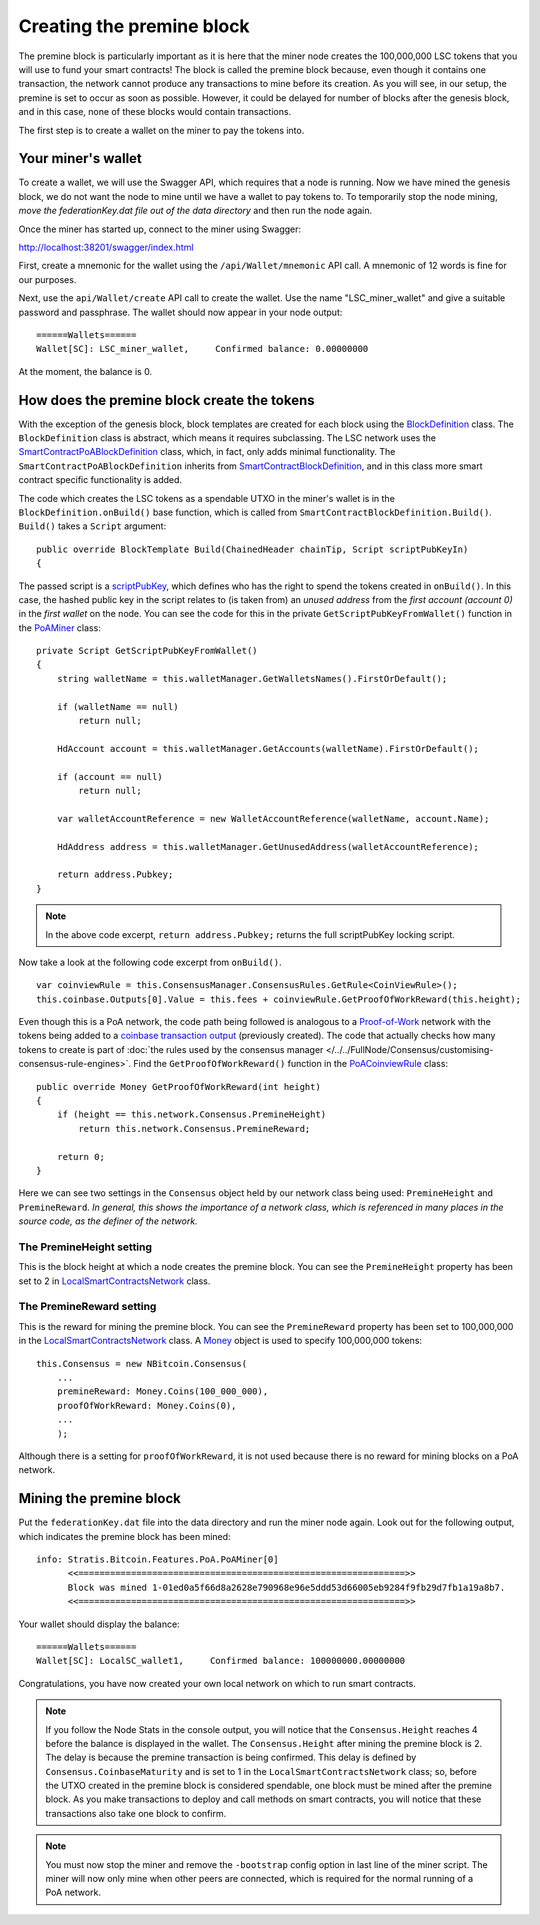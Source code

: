 *******************************************
Creating the premine block
*******************************************

The premine block is particularly important as it is here that the miner node creates the 100,000,000 LSC tokens that you will use to fund your smart contracts! The block is called the premine block because, even though it contains one transaction, the network cannot produce any transactions to mine before its creation. As you will see, in our setup, the premine is set to occur as soon as possible. However, it could be delayed for number of blocks after the genesis block, and in this case, none of these blocks would contain transactions.

The first step is to create a wallet on the miner to pay the tokens into.

Your miner's wallet
==================================

To create a wallet, we will use the Swagger API, which requires that a node is running. Now we have mined the genesis block, we do not want the node to mine until we have a wallet to pay tokens to. To temporarily stop the node mining, *move the federationKey.dat file out of the data directory* and then run the node again.

Once the miner has started up, connect to the miner using Swagger: 

http://localhost:38201/swagger/index.html

First, create a mnemonic for the wallet using the ``/api/Wallet/mnemonic`` API call. A mnemonic of 12 words is fine for our purposes.

Next, use the ``api/Wallet/create`` API call to create the wallet. Use the name "LSC_miner_wallet" and give a suitable password and passphrase. The wallet should now appear in your node output:

::

    ======Wallets======
    Wallet[SC]: LSC_miner_wallet,     Confirmed balance: 0.00000000

At the moment, the balance is 0.

How does the premine block create the tokens
=============================================

With the exception of the genesis block, block templates are created for each block using the `BlockDefinition <https://github.com/stratisproject/StratisBitcoinFullNode/blob/LSC-tutorial/src/Stratis.Bitcoin.Features.Miner/BlockDefinition.cs>`_ class. The ``BlockDefinition`` class is abstract, which means it requires subclassing. The LSC network uses the `SmartContractPoABlockDefinition <https://github.com/stratisproject/StratisBitcoinFullNode/blob/LSC-tutorial/src/Stratis.Bitcoin.Features.SmartContracts/PoA/SmartContractPoABlockDefinition.cs>`_ class, which, in fact, only adds minimal functionality. The ``SmartContractPoABlockDefinition`` inherits from `SmartContractBlockDefinition <https://github.com/stratisproject/StratisBitcoinFullNode/blob/LSC-tutorial/src/Stratis.Bitcoin.Features.SmartContracts/PoW/SmartContractBlockDefinition.cs>`_, and in this class more smart contract specific functionality is added.

The code which creates the LSC tokens as a spendable UTXO in the miner's wallet is in the ``BlockDefinition.onBuild()`` base function, which is called from ``SmartContractBlockDefinition.Build()``. ``Build()`` takes a ``Script`` argument:

::

    public override BlockTemplate Build(ChainedHeader chainTip, Script scriptPubKeyIn)
    {

The passed script is a `scriptPubKey <https://github.com/bitcoinbook/bitcoinbook/blob/develop/ch06.asciidoc#script-construction-lock--unlock>`_, which defines who has the right to spend the tokens created in ``onBuild()``. In this case, the hashed public key in the script relates to (is taken from) an *unused address* from the *first account (account 0)* in the *first wallet* on the node. You can see the code for this in the private ``GetScriptPubKeyFromWallet()`` function in the `PoAMiner <https://github.com/stratisproject/StratisBitcoinFullNode/blob/LSC-tutorial/src/Stratis.Bitcoin.Features.PoA/PoAMiner.cs>`_ class:

::

    private Script GetScriptPubKeyFromWallet()
    {
        string walletName = this.walletManager.GetWalletsNames().FirstOrDefault();

        if (walletName == null)
            return null;

        HdAccount account = this.walletManager.GetAccounts(walletName).FirstOrDefault();

        if (account == null)
            return null;

        var walletAccountReference = new WalletAccountReference(walletName, account.Name);

        HdAddress address = this.walletManager.GetUnusedAddress(walletAccountReference);

        return address.Pubkey;
    }

.. note:: In the above code excerpt, ``return address.Pubkey;`` returns the full scriptPubKey locking script.

Now take a look at the following code excerpt from ``onBuild()``.

::

    var coinviewRule = this.ConsensusManager.ConsensusRules.GetRule<CoinViewRule>();
    this.coinbase.Outputs[0].Value = this.fees + coinviewRule.GetProofOfWorkReward(this.height);

Even though this is a PoA network, the code path being followed is analogous to a `Proof-of-Work <https://github.com/bitcoinbook/bitcoinbook/blob/develop/ch10.asciidoc#proof-of-work-algorithm>`_ network with the tokens being added to a `coinbase transaction output <https://github.com/bitcoinbook/bitcoinbook/blob/develop/ch10.asciidoc#the-coinbase-transaction>`_ (previously created). The code that actually checks how many tokens to create is part of :doc:`the rules used by the consensus manager </../../FullNode/Consensus/customising-consensus-rule-engines>`. Find the ``GetProofOfWorkReward()`` function in the `PoACoinviewRule <https://github.com/stratisproject/StratisBitcoinFullNode/blob/LSC-tutorial/src/Stratis.Bitcoin.Features.PoA/BasePoAFeatureConsensusRules/PoACoinviewRule.cs>`_ class:

::

    public override Money GetProofOfWorkReward(int height)
    {
        if (height == this.network.Consensus.PremineHeight)
            return this.network.Consensus.PremineReward;

        return 0;
    }

Here we can see two settings in the ``Consensus`` object held by our network class being used: ``PremineHeight`` and ``PremineReward``. *In general, this shows the importance of a network class, which is referenced in many places in the source code, as the definer of the network.*

The PremineHeight setting
----------------------------

This is the block height at which a node creates the premine block. You can see the ``PremineHeight`` property has been set to 2 in `LocalSmartContractsNetwork <https://github.com/stratisproject/StratisBitcoinFullNode/blob/LSC-tutorial/src/Stratis.LocalSmartContracts.Networks/LocalSmartContractsNetwork.cs>`_ class.

The PremineReward setting
----------------------------

This is the reward for mining the premine block. You can see the ``PremineReward`` property has been set to 100,000,000 in the `LocalSmartContractsNetwork <https://github.com/stratisproject/StratisBitcoinFullNode/blob/LSC-tutorial/src/Stratis.LocalSmartContracts.Networks/LocalSmartContractsNetwork.cs>`_ class. A `Money <https://github.com/stratisproject/StratisBitcoinFullNode/blob/LSC-tutorial/src/NBitcoin/Money.cs>`_ object is used to specify 100,000,000 tokens:

::

    this.Consensus = new NBitcoin.Consensus(
        ...
        premineReward: Money.Coins(100_000_000),
        proofOfWorkReward: Money.Coins(0),
        ...
        );

Although there is a setting for ``proofOfWorkReward``, it is not used because there is no reward for mining blocks on a PoA network. 

Mining the premine block
====================================

Put the ``federationKey.dat`` file into the data directory and run the miner node again. Look out for the following output, which indicates the premine block has been mined:

::

    info: Stratis.Bitcoin.Features.PoA.PoAMiner[0]
          <<==============================================================>>
          Block was mined 1-01ed0a5f66d8a2628e790968e96e5ddd53d66005eb9284f9fb29d7fb1a19a8b7.
          <<==============================================================>>

Your wallet should display the balance:

::

    ======Wallets======
    Wallet[SC]: LocalSC_wallet1,     Confirmed balance: 100000000.00000000

Congratulations, you have now created your own local network on which to run smart contracts.

.. note:: If you follow the Node Stats in the console output, you will notice that the ``Consensus.Height`` reaches 4 before the balance is displayed in the wallet. The ``Consensus.Height`` after mining the premine block is 2. The delay is because the premine transaction is being confirmed. This delay is defined by ``Consensus.CoinbaseMaturity`` and is set to 1 in the ``LocalSmartContractsNetwork`` class; so, before the UTXO created in the premine block is considered spendable, one block must be mined after the premine block. As you make transactions to deploy and call methods on smart contracts, you will notice that these transactions also take one block to confirm.

.. note:: You must now stop the miner and remove the ``-bootstrap`` config option in last line of the miner script. The miner will now only mine when other peers are connected, which is required for the normal running of a PoA network.

